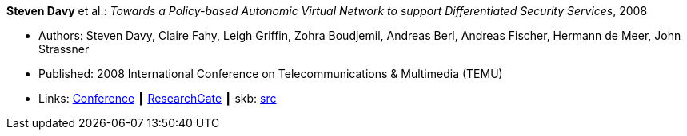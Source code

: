 *Steven Davy* et al.: _Towards a Policy-based Autonomic Virtual Network to support Differentiated Security Services_, 2008

* Authors: Steven Davy, Claire Fahy, Leigh Griffin, Zohra Boudjemil, Andreas Berl, Andreas Fischer, Hermann de Meer, John Strassner
* Published: 2008 International Conference on Telecommunications & Multimedia (TEMU)
* Links:
       link:http://www.temu.gr/2008/program.html[Conference]
    ┃ link:https://www.researchgate.net/profile/Steven_Davy/publication/228949454_Towards_a_policy-based_autonomic_virtual_network_to_support_differentiated_security_services/links/0912f5090fb97221d2000000.pdf[ResearchGate]
    ┃ skb: link:https://github.com/vdmeer/skb/tree/master/library/inproceedings/2000/davy-2008-temu.adoc[src]
ifdef::local[]
    ┃ link:/library/inproceedings/2000/davy-2008-temu.pdf[PDF]
    ┃ link:/library/inproceedings/2000/davy-2008-temu.doc[DOC]
endif::[]


